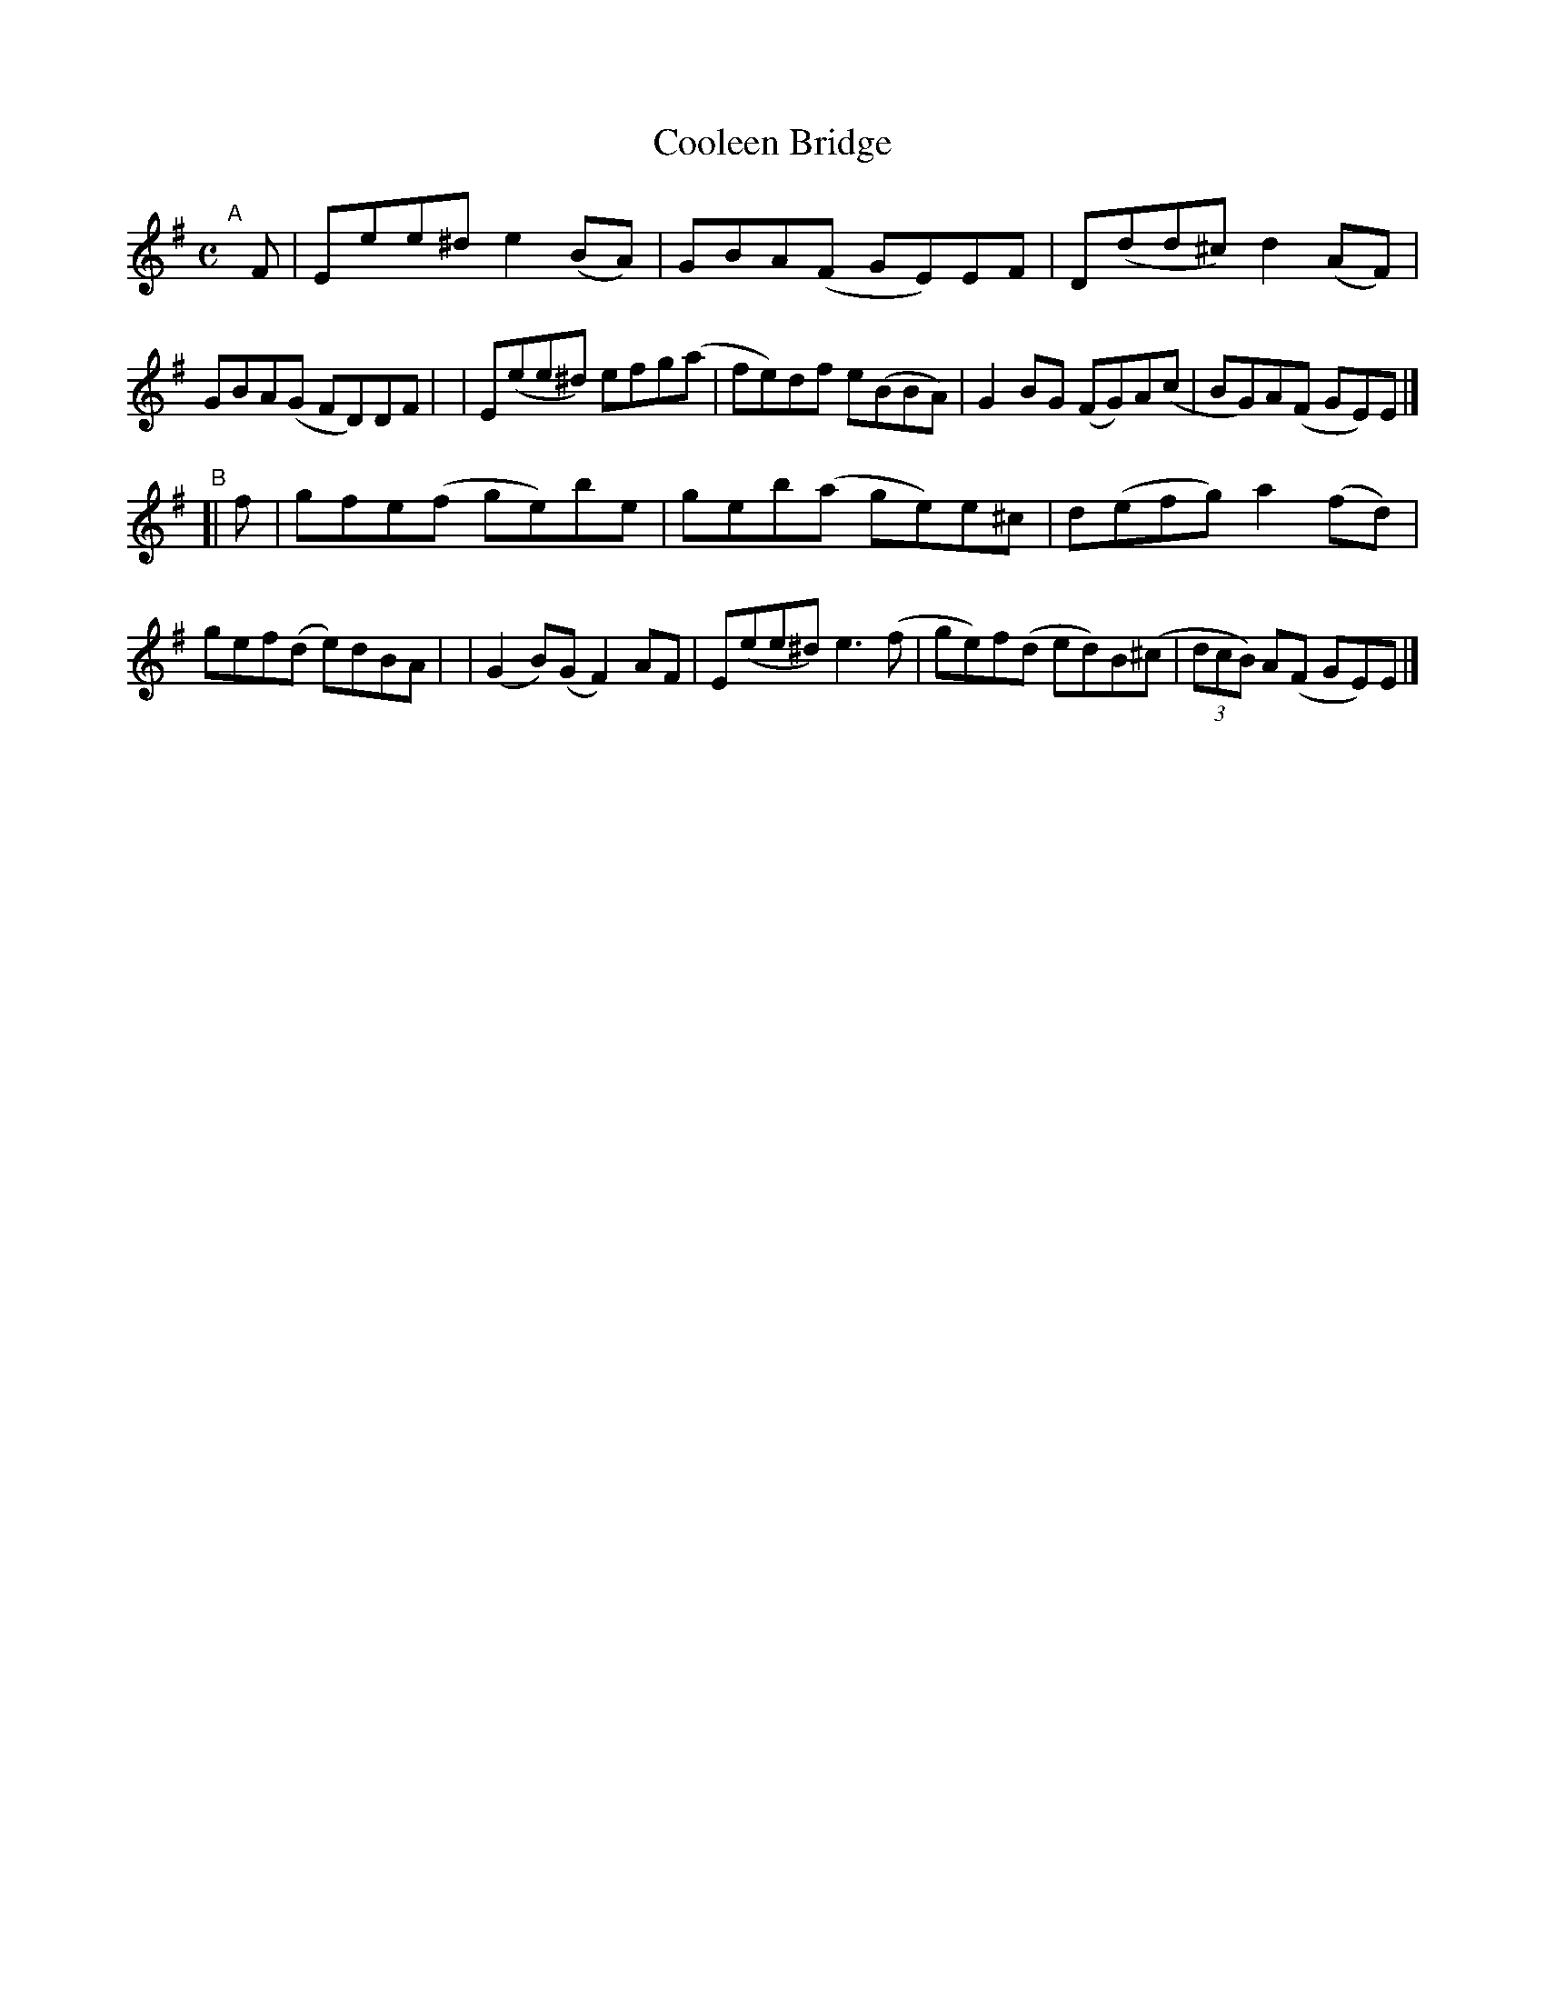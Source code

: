 X: 780
T: Cooleen Bridge
R: reel
%S: s:2 b:16(8+8)
B: Francis O'Neill: "The Dance Music of Ireland" (1907) #780
Z: Frank Nordberg - http://www.musicaviva.com
F: http://www.musicaviva.com/abc/tunes/ireland/oneill-1001/0780/oneill-1001-0780-1.abc
M: C
L: 1/8
K: Em
"^A"[|] F \
| Eee^d e2(BA) | GBA(F GE)EF | D(dd^c) d2(AF) | GBA(G FD)DF |\
| E(ee^d) efg(a | fe)df e(BBA) | G2BG (FG)A(c | BG)A(F GE)E |]
"^B"[| f \
| gfe(f ge)be | geb(a ge)e^c | d(efg) a2(fd) | gef(d e)dBA |\
| (G2B)(G F2)AF | E(ee^d) e3(f | ge)f(d ed)B(^c | (3dcB) A(F GE)E |]
